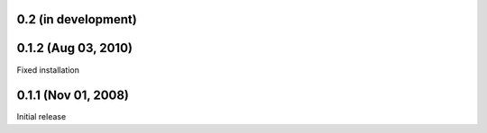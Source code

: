 0.2 (in development)
====================


0.1.2 (Aug 03, 2010)
====================

Fixed installation


0.1.1 (Nov 01, 2008)
====================

Initial release

